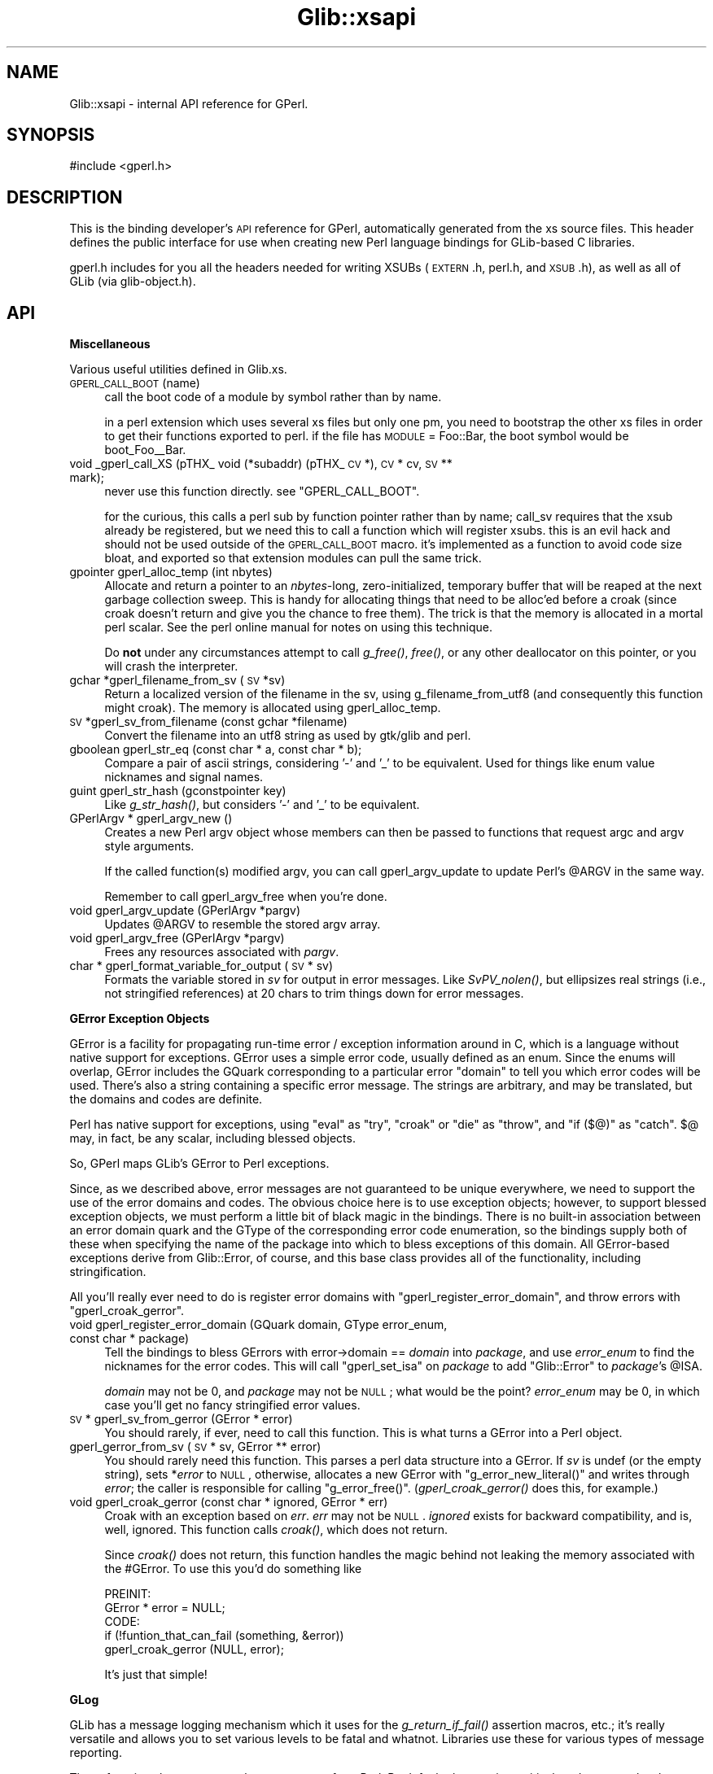 .\" Automatically generated by Pod::Man v1.37, Pod::Parser v1.32
.\"
.\" Standard preamble:
.\" ========================================================================
.de Sh \" Subsection heading
.br
.if t .Sp
.ne 5
.PP
\fB\\$1\fR
.PP
..
.de Sp \" Vertical space (when we can't use .PP)
.if t .sp .5v
.if n .sp
..
.de Vb \" Begin verbatim text
.ft CW
.nf
.ne \\$1
..
.de Ve \" End verbatim text
.ft R
.fi
..
.\" Set up some character translations and predefined strings.  \*(-- will
.\" give an unbreakable dash, \*(PI will give pi, \*(L" will give a left
.\" double quote, and \*(R" will give a right double quote.  \*(C+ will
.\" give a nicer C++.  Capital omega is used to do unbreakable dashes and
.\" therefore won't be available.  \*(C` and \*(C' expand to `' in nroff,
.\" nothing in troff, for use with C<>.
.tr \(*W-
.ds C+ C\v'-.1v'\h'-1p'\s-2+\h'-1p'+\s0\v'.1v'\h'-1p'
.ie n \{\
.    ds -- \(*W-
.    ds PI pi
.    if (\n(.H=4u)&(1m=24u) .ds -- \(*W\h'-12u'\(*W\h'-12u'-\" diablo 10 pitch
.    if (\n(.H=4u)&(1m=20u) .ds -- \(*W\h'-12u'\(*W\h'-8u'-\"  diablo 12 pitch
.    ds L" ""
.    ds R" ""
.    ds C` ""
.    ds C' ""
'br\}
.el\{\
.    ds -- \|\(em\|
.    ds PI \(*p
.    ds L" ``
.    ds R" ''
'br\}
.\"
.\" If the F register is turned on, we'll generate index entries on stderr for
.\" titles (.TH), headers (.SH), subsections (.Sh), items (.Ip), and index
.\" entries marked with X<> in POD.  Of course, you'll have to process the
.\" output yourself in some meaningful fashion.
.if \nF \{\
.    de IX
.    tm Index:\\$1\t\\n%\t"\\$2"
..
.    nr % 0
.    rr F
.\}
.\"
.\" For nroff, turn off justification.  Always turn off hyphenation; it makes
.\" way too many mistakes in technical documents.
.hy 0
.if n .na
.\"
.\" Accent mark definitions (@(#)ms.acc 1.5 88/02/08 SMI; from UCB 4.2).
.\" Fear.  Run.  Save yourself.  No user-serviceable parts.
.    \" fudge factors for nroff and troff
.if n \{\
.    ds #H 0
.    ds #V .8m
.    ds #F .3m
.    ds #[ \f1
.    ds #] \fP
.\}
.if t \{\
.    ds #H ((1u-(\\\\n(.fu%2u))*.13m)
.    ds #V .6m
.    ds #F 0
.    ds #[ \&
.    ds #] \&
.\}
.    \" simple accents for nroff and troff
.if n \{\
.    ds ' \&
.    ds ` \&
.    ds ^ \&
.    ds , \&
.    ds ~ ~
.    ds /
.\}
.if t \{\
.    ds ' \\k:\h'-(\\n(.wu*8/10-\*(#H)'\'\h"|\\n:u"
.    ds ` \\k:\h'-(\\n(.wu*8/10-\*(#H)'\`\h'|\\n:u'
.    ds ^ \\k:\h'-(\\n(.wu*10/11-\*(#H)'^\h'|\\n:u'
.    ds , \\k:\h'-(\\n(.wu*8/10)',\h'|\\n:u'
.    ds ~ \\k:\h'-(\\n(.wu-\*(#H-.1m)'~\h'|\\n:u'
.    ds / \\k:\h'-(\\n(.wu*8/10-\*(#H)'\z\(sl\h'|\\n:u'
.\}
.    \" troff and (daisy-wheel) nroff accents
.ds : \\k:\h'-(\\n(.wu*8/10-\*(#H+.1m+\*(#F)'\v'-\*(#V'\z.\h'.2m+\*(#F'.\h'|\\n:u'\v'\*(#V'
.ds 8 \h'\*(#H'\(*b\h'-\*(#H'
.ds o \\k:\h'-(\\n(.wu+\w'\(de'u-\*(#H)/2u'\v'-.3n'\*(#[\z\(de\v'.3n'\h'|\\n:u'\*(#]
.ds d- \h'\*(#H'\(pd\h'-\w'~'u'\v'-.25m'\f2\(hy\fP\v'.25m'\h'-\*(#H'
.ds D- D\\k:\h'-\w'D'u'\v'-.11m'\z\(hy\v'.11m'\h'|\\n:u'
.ds th \*(#[\v'.3m'\s+1I\s-1\v'-.3m'\h'-(\w'I'u*2/3)'\s-1o\s+1\*(#]
.ds Th \*(#[\s+2I\s-2\h'-\w'I'u*3/5'\v'-.3m'o\v'.3m'\*(#]
.ds ae a\h'-(\w'a'u*4/10)'e
.ds Ae A\h'-(\w'A'u*4/10)'E
.    \" corrections for vroff
.if v .ds ~ \\k:\h'-(\\n(.wu*9/10-\*(#H)'\s-2\u~\d\s+2\h'|\\n:u'
.if v .ds ^ \\k:\h'-(\\n(.wu*10/11-\*(#H)'\v'-.4m'^\v'.4m'\h'|\\n:u'
.    \" for low resolution devices (crt and lpr)
.if \n(.H>23 .if \n(.V>19 \
\{\
.    ds : e
.    ds 8 ss
.    ds o a
.    ds d- d\h'-1'\(ga
.    ds D- D\h'-1'\(hy
.    ds th \o'bp'
.    ds Th \o'LP'
.    ds ae ae
.    ds Ae AE
.\}
.rm #[ #] #H #V #F C
.\" ========================================================================
.\"
.IX Title "Glib::xsapi 3pm"
.TH Glib::xsapi 3pm "2007-03-05" "perl v5.8.8" "User Contributed Perl Documentation"
.SH "NAME"
Glib::xsapi \- internal API reference for GPerl.
.SH "SYNOPSIS"
.IX Header "SYNOPSIS"
.Vb 1
\& #include <gperl.h>
.Ve
.SH "DESCRIPTION"
.IX Header "DESCRIPTION"
This is the binding developer's \s-1API\s0 reference for GPerl, automatically
generated from the xs source files.  This header defines the public
interface for use when creating new Perl language bindings for GLib-based C
libraries.
.PP
gperl.h includes for you all the headers needed for writing XSUBs 
(\s-1EXTERN\s0.h, perl.h, and \s-1XSUB\s0.h), as well as all of GLib (via glib\-object.h).
.SH "API"
.IX Header "API"
.Sh "Miscellaneous"
.IX Subsection "Miscellaneous"
Various useful utilities defined in Glib.xs.
.IP "\s-1GPERL_CALL_BOOT\s0(name)" 4
.IX Item "GPERL_CALL_BOOT(name)"
call the boot code of a module by symbol rather than by name.
.Sp
in a perl extension which uses several xs files but only one pm, you
need to bootstrap the other xs files in order to get their functions
exported to perl.  if the file has \s-1MODULE\s0 = Foo::Bar, the boot symbol
would be boot_Foo_\|_Bar.
.IP "void _gperl_call_XS (pTHX_ void (*subaddr) (pTHX_ \s-1CV\s0 *), \s-1CV\s0 * cv, \s-1SV\s0 ** mark);" 4
.IX Item "void _gperl_call_XS (pTHX_ void (*subaddr) (pTHX_ CV *), CV * cv, SV ** mark);"
never use this function directly.  see \f(CW\*(C`GPERL_CALL_BOOT\*(C'\fR.
.Sp
for the curious, this calls a perl sub by function pointer rather than
by name; call_sv requires that the xsub already be registered, but we
need this to call a function which will register xsubs.  this is an
evil hack and should not be used outside of the \s-1GPERL_CALL_BOOT\s0 macro.
it's implemented as a function to avoid code size bloat, and exported
so that extension modules can pull the same trick.
.IP "gpointer gperl_alloc_temp (int nbytes)" 4
.IX Item "gpointer gperl_alloc_temp (int nbytes)"
Allocate and return a pointer to an \fInbytes\fR\-long, zero\-initialized,
temporary buffer that will be reaped at the next garbage collection sweep.
This is handy for allocating things that need to be alloc'ed before a croak
(since croak doesn't return and give you the chance to free them).  The
trick is that the memory is allocated in a mortal perl scalar.  See the
perl online manual for notes on using this technique.
.Sp
Do \fBnot\fR under any circumstances attempt to call \fIg_free()\fR, \fIfree()\fR, or any
other deallocator on this pointer, or you will crash the interpreter.
.IP "gchar *gperl_filename_from_sv (\s-1SV\s0 *sv)" 4
.IX Item "gchar *gperl_filename_from_sv (SV *sv)"
Return a localized version of the filename in the sv, using
g_filename_from_utf8 (and consequently this function might croak). The
memory is allocated using gperl_alloc_temp.
.IP "\s-1SV\s0 *gperl_sv_from_filename (const gchar *filename)" 4
.IX Item "SV *gperl_sv_from_filename (const gchar *filename)"
Convert the filename into an utf8 string as used by gtk/glib and perl.
.IP "gboolean gperl_str_eq (const char * a, const char * b);" 4
.IX Item "gboolean gperl_str_eq (const char * a, const char * b);"
Compare a pair of ascii strings, considering '\-' and '_' to be equivalent.
Used for things like enum value nicknames and signal names.
.IP "guint gperl_str_hash (gconstpointer key)" 4
.IX Item "guint gperl_str_hash (gconstpointer key)"
Like \fIg_str_hash()\fR, but considers '\-' and '_' to be equivalent.
.IP "GPerlArgv * gperl_argv_new ()" 4
.IX Item "GPerlArgv * gperl_argv_new ()"
Creates a new Perl argv object whose members can then be passed to functions
that request argc and argv style arguments.
.Sp
If the called function(s) modified argv, you can call gperl_argv_update to
update Perl's \f(CW@ARGV\fR in the same way.
.Sp
Remember to call gperl_argv_free when you're done.
.IP "void gperl_argv_update (GPerlArgv *pargv)" 4
.IX Item "void gperl_argv_update (GPerlArgv *pargv)"
Updates \f(CW@ARGV\fR to resemble the stored argv array.
.IP "void gperl_argv_free (GPerlArgv *pargv)" 4
.IX Item "void gperl_argv_free (GPerlArgv *pargv)"
Frees any resources associated with \fIpargv\fR.
.IP "char * gperl_format_variable_for_output (\s-1SV\s0 * sv)" 4
.IX Item "char * gperl_format_variable_for_output (SV * sv)"
Formats the variable stored in \fIsv\fR for output in error messages.  Like
\&\fISvPV_nolen()\fR, but ellipsizes real strings (i.e., not stringified references)
at 20 chars to trim things down for error messages.
.Sh "GError Exception Objects"
.IX Subsection "GError Exception Objects"
GError is a facility for propagating run-time error / exception information
around in C, which is a language without native support for exceptions.
GError uses a simple error code, usually defined as an enum.  Since the
enums will overlap, GError includes the GQuark corresponding to a particular
error \*(L"domain\*(R" to tell you which error codes will be used.  There's also a
string containing a specific error message.  The strings are arbitrary, and
may be translated, but the domains and codes are definite.
.PP
Perl has native support for exceptions, using \f(CW\*(C`eval\*(C'\fR as \*(L"try\*(R", \f(CW\*(C`croak\*(C'\fR or
\&\f(CW\*(C`die\*(C'\fR as \*(L"throw\*(R", and \f(CW\*(C`if ($@)\*(C'\fR as \*(L"catch\*(R".  \f(CW$@\fR may, in fact, be
any scalar, including blessed objects.
.PP
So, GPerl maps GLib's GError to Perl exceptions.
.PP
Since, as we described above, error messages are not guaranteed to be unique
everywhere, we need to support the use of the error domains and codes.
The obvious choice here is to use exception objects; however, to support
blessed exception objects, we must perform a little bit of black magic in
the bindings.   There is no built-in association between an error domain
quark and the GType of the corresponding error code enumeration, so the
bindings supply both of these when specifying the name of the package into
which to bless exceptions of this domain.  All GError-based exceptions 
derive from Glib::Error, of course, and this base class provides all of the
functionality, including stringification.
.PP
All you'll really ever need to do is register error domains with
\&\f(CW\*(C`gperl_register_error_domain\*(C'\fR, and throw errors with \f(CW\*(C`gperl_croak_gerror\*(C'\fR.
.IP "void gperl_register_error_domain (GQuark domain, GType error_enum, const char * package)" 4
.IX Item "void gperl_register_error_domain (GQuark domain, GType error_enum, const char * package)"
Tell the bindings to bless GErrors with error\->domain == \fIdomain\fR into
\&\fIpackage\fR, and use \fIerror_enum\fR to find the nicknames for the error codes.
This will call \f(CW\*(C`gperl_set_isa\*(C'\fR on \fIpackage\fR to add \*(L"Glib::Error\*(R" to
\&\fIpackage\fR's \f(CW@ISA\fR.
.Sp
\&\fIdomain\fR may not be 0, and \fIpackage\fR may not be \s-1NULL\s0; what would be the 
point?  \fIerror_enum\fR may be 0, in which case you'll get no fancy stringified
error values.
.IP "\s-1SV\s0 * gperl_sv_from_gerror (GError * error)" 4
.IX Item "SV * gperl_sv_from_gerror (GError * error)"
You should rarely, if ever, need to call this function.  This is what turns
a GError into a Perl object.
.IP "gperl_gerror_from_sv (\s-1SV\s0 * sv, GError ** error)" 4
.IX Item "gperl_gerror_from_sv (SV * sv, GError ** error)"
You should rarely need this function.  This parses a perl data structure into
a GError.  If \fIsv\fR is undef (or the empty string), sets *\fIerror\fR to \s-1NULL\s0,
otherwise, allocates a new GError with \f(CW\*(C`g_error_new_literal()\*(C'\fR and writes
through \fIerror\fR; the caller is responsible for calling \f(CW\*(C`g_error_free()\*(C'\fR.
(\fIgperl_croak_gerror()\fR does this, for example.)
.IP "void gperl_croak_gerror (const char * ignored, GError * err)" 4
.IX Item "void gperl_croak_gerror (const char * ignored, GError * err)"
Croak with an exception based on \fIerr\fR.  \fIerr\fR may not be \s-1NULL\s0.  \fIignored\fR
exists for backward compatibility, and is, well, ignored.  This function
calls \fIcroak()\fR, which does not return.
.Sp
Since \fIcroak()\fR does not return, this function handles the magic behind 
not leaking the memory associated with the #GError.  To use this you'd
do something like
.Sp
.Vb 5
\& PREINIT:
\&   GError * error = NULL;
\& CODE:
\&   if (!funtion_that_can_fail (something, &error))
\&      gperl_croak_gerror (NULL, error);
.Ve
.Sp
It's just that simple!
.Sh "GLog"
.IX Subsection "GLog"
GLib has a message logging mechanism which it uses for the \fIg_return_if_fail()\fR
assertion macros, etc.; it's really versatile and allows you to set various
levels to be fatal and whatnot.  Libraries use these for various types of
message reporting.
.PP
These functions let you reroute those messages from Perl.  By default, 
the warning, critical, and message levels go through perl's \fIwarn()\fR, and
fatal ones go through \fIcroak()\fR.  [i'm not sure that these get to \fIcroak()\fR
before GLib \fIabort()\fRs on them...]
.IP "gint gperl_handle_logs_for (const gchar * log_domain)" 4
.IX Item "gint gperl_handle_logs_for (const gchar * log_domain)"
Route all g_logs for \fIlog_domain\fR through gperl's log handling.  You'll
have to register domains in each binding submodule, because there's no way
we can know about them down here.
.Sp
And, technically, this traps all the predefined log levels, not any of
the ones you (or your library) may define for yourself.
.Sh "GType / GEnum / GFlags"
.IX Subsection "GType / GEnum / GFlags"
.IP "void gperl_register_fundamental (GType gtype, const char * package)" 4
.IX Item "void gperl_register_fundamental (GType gtype, const char * package)"
register a mapping between \fIgtype\fR and \fIpackage\fR.  this is for \*(L"fundamental\*(R"
types which have no other requirements for metadata storage, such as GEnums,
GFlags, or real GLib fundamental types like G_TYPE_INT, G_TYPE_FLOAT, etc.
.IP "GPerlValueWrapperClass" 4
.IX Item "GPerlValueWrapperClass"
Specifies the vtable that is to be used to convert fundamental types to and
from Perl variables.
.Sp
.Vb 5
\&  typedef struct _GPerlValueWrapperClass GPerlValueWrapperClass;
\&  struct _GPerlValueWrapperClass {
\&          GPerlValueWrapFunc   wrap;
\&          GPerlValueUnwrapFunc unwrap;
\&  };
.Ve
.Sp
The members are function pointers, each of which serves a specific purpose:
.RS 4
.IP "GPerlValueWrapFunc" 4
.IX Item "GPerlValueWrapFunc"
Turns \fIvalue\fR into an \s-1SV\s0.  The caller assumes ownership of the \s-1SV\s0.  \fIvalue\fR
is not to be modified.
.Sp
.Vb 1
\&  typedef SV*  (*GPerlValueWrapFunc)   (const GValue * value);
.Ve
.IP "GPerlValueUnwrapFunc" 4
.IX Item "GPerlValueUnwrapFunc"
Turns \fIsv\fR into its fundamental representation and stores the result in the
pre-configured \fIvalue\fR.  \fIvalue\fR must not be overwritten; instead one of the
various \f(CW\*(C`g_value_set_*()\*(C'\fR functions must be used or the \f(CW\*(C`value\->data\*(C'\fR
pointer must be modifed directly.
.Sp
.Vb 2
\&  typedef void (*GPerlValueUnwrapFunc) (GValue       * value,
\&                                        SV           * sv);
.Ve
.RE
.RS 4
.RE
.IP "void gperl_register_fundamental_full (GType gtype, const char * package, GPerlValueWrapperClass * wrapper_class)" 4
.IX Item "void gperl_register_fundamental_full (GType gtype, const char * package, GPerlValueWrapperClass * wrapper_class)"
Like gperl_register_fundamental, registers a mapping between \fIgtype\fR and
\&\fIpackage\fR.  In addition, this also installs the function pointers in
\&\fIwrapper_class\fR as the handlers for the type.  See GPerlValueWrapperClass.
.Sp
\&\fIgperl_register_fundamental_full\fR does not copy the contents of
\&\fIwrapper_class\fR \*(-- it assumes that \fIwrapper_class\fR is statically allocated
and that it will be valid for the whole lifetime of the program.
.IP "GType gperl_fundamental_type_from_package (const char * package)" 4
.IX Item "GType gperl_fundamental_type_from_package (const char * package)"
look up the GType corresponding to a \fIpackage\fR registered by
\&\fIgperl_register_fundamental()\fR.
.IP "const char * gperl_fundamental_package_from_type (GType gtype)" 4
.IX Item "const char * gperl_fundamental_package_from_type (GType gtype)"
look up the package corresponding to a \fIgtype\fR registered by
\&\fIgperl_register_fundamental()\fR.
.IP "GPerlValueWrapperClass * gperl_fundamental_wrapper_class_from_type (GType gtype)" 4
.IX Item "GPerlValueWrapperClass * gperl_fundamental_wrapper_class_from_type (GType gtype)"
look up the wrapper class corresponding to a \fIgtype\fR that has previously been
registered with \fIgperl_register_fundamental_full()\fR.
.IP "gboolean gperl_try_convert_enum (GType gtype, \s-1SV\s0 * sv, gint * val)" 4
.IX Item "gboolean gperl_try_convert_enum (GType gtype, SV * sv, gint * val)"
return \s-1FALSE\s0 if \fIsv\fR can't be mapped to a valid member of the registered
enum type \fIgtype\fR; otherwise, return \s-1TRUE\s0 write the new value to the
int pointed to by \fIval\fR.
.Sp
you'll need this only in esoteric cases.
.IP "gint gperl_convert_enum (GType type, \s-1SV\s0 * val)" 4
.IX Item "gint gperl_convert_enum (GType type, SV * val)"
croak if \fIval\fR is not part of \fItype\fR, otherwise return corresponding value
.IP "\s-1SV\s0 * gperl_convert_back_enum_pass_unknown (GType type, gint val)" 4
.IX Item "SV * gperl_convert_back_enum_pass_unknown (GType type, gint val)"
return a scalar containing the nickname of the enum value \fIval\fR, or the
integer value of \fIval\fR if \fIval\fR is not a member of the enum \fItype\fR.
.IP "\s-1SV\s0 * gperl_convert_back_enum (GType type, gint val)" 4
.IX Item "SV * gperl_convert_back_enum (GType type, gint val)"
return a scalar which is the nickname of the enum value val, or croak if
val is not a member of the enum.
.IP "gboolean gperl_try_convert_flag (GType type, const char * val_p, gint * val)" 4
.IX Item "gboolean gperl_try_convert_flag (GType type, const char * val_p, gint * val)"
like \fIgperl_try_convert_enum()\fR, but for GFlags.
.IP "gint gperl_convert_flag_one (GType type, const char * val)" 4
.IX Item "gint gperl_convert_flag_one (GType type, const char * val)"
croak if \fIval\fR is not part of \fItype\fR, otherwise return corresponding value.
.IP "gint gperl_convert_flags (GType type, \s-1SV\s0 * val)" 4
.IX Item "gint gperl_convert_flags (GType type, SV * val)"
collapse a list of strings to an integer with all the correct bits set,
croak if anything is invalid.
.IP "\s-1SV\s0 * gperl_convert_back_flags (GType type, gint val)" 4
.IX Item "SV * gperl_convert_back_flags (GType type, gint val)"
convert a bitfield to a list of strings.
.Sh "Inheritance management"
.IX Subsection "Inheritance management"
.IP "void gperl_set_isa (const char * child_package, const char * parent_package)" 4
.IX Item "void gperl_set_isa (const char * child_package, const char * parent_package)"
tell perl that \fIchild_package\fR inherits \fIparent_package\fR, after whatever else
is already there.  equivalent to \f(CW\*(C`push @{$parent_package}::ISA, $child_package;\*(C'\fR
.IP "void gperl_prepend_isa (const char * child_package, const char * parent_package)" 4
.IX Item "void gperl_prepend_isa (const char * child_package, const char * parent_package)"
tell perl that \fIchild_package\fR inherits \fIparent_package\fR, but before whatever
else is already there.  equivalent to \f(CW\*(C`unshift @{$parent_package}::ISA, $child_package;\*(C'\fR
.IP "GType gperl_type_from_package (const char * package)" 4
.IX Item "GType gperl_type_from_package (const char * package)"
Look up the GType associated with \fIpackage\fR, regardless of how it was
registered.  Returns 0 if no mapping can be found.
.IP "const char * gperl_package_from_type (GType gtype)" 4
.IX Item "const char * gperl_package_from_type (GType gtype)"
Look up the name of the package associated with \fIgtype\fR, regardless of how it
was registered.  Returns \s-1NULL\s0 if no mapping can be found.
.Sh "Boxed type support for \s-1SV\s0"
.IX Subsection "Boxed type support for SV"
In order to allow GValues to hold perl SVs we need a GBoxed wrapper.
.IP "\s-1GPERL_TYPE_SV\s0" 4
.IX Item "GPERL_TYPE_SV"
Evaluates to the GType for SVs.  The bindings register a mapping between
\&\s-1GPERL_TYPE_SV\s0 and the package 'Glib::Scalar' with \fIgperl_register_boxed()\fR.
.IP "\s-1SV\s0 * gperl_sv_copy (\s-1SV\s0 * sv)" 4
.IX Item "SV * gperl_sv_copy (SV * sv)"
implemented as \f(CW\*(C`newSVsv (sv)\*(C'\fR.
.IP "void gperl_sv_free (\s-1SV\s0 * sv)" 4
.IX Item "void gperl_sv_free (SV * sv)"
implemented as \f(CW\*(C`SvREFCNT_dec (sv)\*(C'\fR.
.Sh "\s-1UTF\-8\s0 strings with gchar"
.IX Subsection "UTF-8 strings with gchar"
By convention, gchar* is assumed to point to \s-1UTF8\s0 string data,
and char* points to ascii string data.  Here we define a pair of
wrappers for the boilerplate of upgrading Perl strings.  They
are implemented as functions rather than macros, because comma
expressions in macros are not supported by all compilers.
.PP
These functions should be used instead of newSVpv and SvPV_nolen
in all cases which deal with gchar* types.
.IP "gchar * SvGChar (\s-1SV\s0 * sv)" 4
.IX Item "gchar * SvGChar (SV * sv)"
extract a \s-1UTF8\s0 string from \fIsv\fR.
.IP "\s-1SV\s0 * newSVGChar (const gchar * str)" 4
.IX Item "SV * newSVGChar (const gchar * str)"
copy a \s-1UTF8\s0 string into a new \s-1SV\s0.  if str is \s-1NULL\s0, returns &PL_sv_undef.
.Sh "64 bit integers"
.IX Subsection "64 bit integers"
On 32 bit machines and even on some 64 bit machines, perl's \s-1IV/UV\s0 data type can
only hold 32 bit values.  The following functions therefore convert 64 bit
integers to and from Perl strings if normal \s-1IV/UV\s0 conversion does not suffice.
.IP "gint64 SvGInt64 (\s-1SV\s0 *sv)" 4
.IX Item "gint64 SvGInt64 (SV *sv)"
Converts the string in \fIsv\fR to a signed 64 bit integer.  If appropriate, uses
\&\f(CW\*(C`SvIV\*(C'\fR instead.
.IP "\s-1SV\s0 * newSVGInt64 (gint64 value)" 4
.IX Item "SV * newSVGInt64 (gint64 value)"
Creates a \s-1PV\s0 from the signed 64 bit integer in \fIvalue\fR.  If appropriate, uses
\&\f(CW\*(C`newSViv\*(C'\fR instead.
.IP "guint64 SvGUInt64 (\s-1SV\s0 *sv)" 4
.IX Item "guint64 SvGUInt64 (SV *sv)"
Converts the string in \fIsv\fR to an unsigned 64 bit integer.  If appropriate,
uses \f(CW\*(C`SvUV\*(C'\fR instead.
.IP "\s-1SV\s0 * newSVGUInt64 (guint64 value)" 4
.IX Item "SV * newSVGUInt64 (guint64 value)"
Creates a \s-1PV\s0 from the unsigned 64 bit integer in \fIvalue\fR.  If appropriate,
uses \f(CW\*(C`newSVuv\*(C'\fR instead.
.Sh "GBoxed"
.IX Subsection "GBoxed"
.IP "GPerlBoxedWrapperClass" 4
.IX Item "GPerlBoxedWrapperClass"
Specifies the vtable of functions to be used for bringing boxed types in
and out of perl.  The structure is defined like this:
.Sp
.Vb 6
\& typedef struct _GPerlBoxedWrapperClass GPerlBoxedWrapperClass;
\& struct _GPerlBoxedWrapperClass {
\&          GPerlBoxedWrapFunc    wrap;
\&          GPerlBoxedUnwrapFunc  unwrap;
\&          GPerlBoxedDestroyFunc destroy;
\& };
.Ve
.Sp
The members are function pointers, each of which serves a specific purpose:
.RS 4
.IP "GPerlBoxedWrapFunc" 4
.IX Item "GPerlBoxedWrapFunc"
turn a boxed pointer into an \s-1SV\s0.  gtype is the type of the boxed pointer,
and package is the package to which that gtype is registered (the lookup
has already been done for you at this point).  if own is true, the wrapper
is responsible for freeing the object; if it is false, some other code 
owns the object and you must \s-1NOT\s0 free it.
.Sp
.Vb 4
\& typedef SV*      (*GPerlBoxedWrapFunc)    (GType        gtype,
\&                                            const char * package,
\&                                            gpointer     boxed,
\&                                            gboolean     own);
.Ve
.IP "GPerlBoxedUnwrapFunc" 4
.IX Item "GPerlBoxedUnwrapFunc"
turn an \s-1SV\s0 into a boxed pointer.  like GPerlBoxedWrapFunc, gtype and package
are the registered type pair, already looked up for you (in the process of
finding the proper wrapper class).  sv is the sv to unwrap.
.Sp
.Vb 3
\& typedef gpointer (*GPerlBoxedUnwrapFunc)  (GType        gtype,
\&                                            const char * package,
\&                                            SV         * sv);
.Ve
.IP "GPerlBoxedDestroyFunc" 4
.IX Item "GPerlBoxedDestroyFunc"
this will be called by Glib::Boxed::DESTROY, when the wrapper is destroyed.
it is a hook that allows you to destroy an object owned by the wrapper;
note, however, that you will have had to keep track yourself of whether
the object was to be freed.
.Sp
.Vb 1
\& typedef void     (*GPerlBoxedDestroyFunc) (SV         * sv);
.Ve
.RE
.RS 4
.RE
.IP "void gperl_register_boxed (GType gtype, const char * package, GPerlBoxedWrapperClass * wrapper_class)" 4
.IX Item "void gperl_register_boxed (GType gtype, const char * package, GPerlBoxedWrapperClass * wrapper_class)"
Register a mapping between the GBoxed derivative \fIgtype\fR and \fIpackage\fR.  The
specified, \fIwrapper_class\fR will be used to wrap and unwrap objects of this
type; you may pass \s-1NULL\s0 to use the default wrapper (the same one returned by
\&\fIgperl_default_boxed_wrapper_class()\fR).
.Sp
In normal usage, the standard opaque wrapper supplied by the library is
sufficient and correct.  In some cases, however, you want a boxed type to map
directly to a native perl type; for example, some struct may be more
appropriately represented as a hash in perl.  Since the most necessary place
for this conversion to happen is in \fIgperl_value_from_sv()\fR and
\&\fIgperl_sv_from_value()\fR, the only reliable and robust way to implement this 
is a hook into \fIgperl_get_boxed_check()\fR and \fIgperl_new_boxed()\fR; that is
exactly the purpose of \fIwrapper_class\fR.  See \f(CW\*(C`GPerlBoxedWrapperClass\*(C'\fR.
.Sp
\&\fIgperl_register_boxed\fR does not copy the contents of \fIwrapper_class\fR \*(-- it
assumes that \fIwrapper_class\fR is statically allocated and that it will be valid
for the whole lifetime of the program.
.IP "GType gperl_boxed_type_from_package (const char * package)" 4
.IX Item "GType gperl_boxed_type_from_package (const char * package)"
Look up the GType associated with package \fIpackage\fR.  Returns 0 if \fItype\fR is
not registered.
.IP "const char * gperl_boxed_package_from_type (GType type)" 4
.IX Item "const char * gperl_boxed_package_from_type (GType type)"
Look up the package associated with GBoxed derivative \fItype\fR.  Returns \s-1NULL\s0 if
\&\fItype\fR is not registered.
.IP "GPerlBoxedWrapperClass * gperl_default_boxed_wrapper_class (void)" 4
.IX Item "GPerlBoxedWrapperClass * gperl_default_boxed_wrapper_class (void)"
get a pointer to the default wrapper class; handy if you want to use
the normal wrapper, with minor modifications.  note that you can just
pass \s-1NULL\s0 to \fIgperl_register_boxed()\fR, so you really only need this in
fringe cases.
.IP "\s-1SV\s0 * gperl_new_boxed (gpointer boxed, GType gtype, gboolean own)" 4
.IX Item "SV * gperl_new_boxed (gpointer boxed, GType gtype, gboolean own)"
Export a GBoxed derivative to perl, according to whatever
GPerlBoxedWrapperClass is registered for \fIgtype\fR.  In the default
implementation, this means wrapping an opaque perl object around the pointer
to a small wrapper structure which stores some metadata, such as whether
the boxed structure should be destroyed when the wrapper is destroyed
(controlled by \fIown\fR; if the wrapper owns the object, the wrapper is in
charge of destroying it's data).
.IP "\s-1SV\s0 * gperl_new_boxed_copy (gpointer boxed, GType gtype)" 4
.IX Item "SV * gperl_new_boxed_copy (gpointer boxed, GType gtype)"
Create a new copy of \fIboxed\fR and return an owner wrapper for it.
\&\fIboxed\fR may not be \s-1NULL\s0.  See \f(CW\*(C`gperl_new_boxed\*(C'\fR.
.IP "gpointer gperl_get_boxed_check (\s-1SV\s0 * sv, GType gtype)" 4
.IX Item "gpointer gperl_get_boxed_check (SV * sv, GType gtype)"
Extract the boxed pointer from a wrapper; croaks if the wrapper \fIsv\fR is not
blessed into a derivative of the expected \fIgtype\fR.  Does not allow undef.
.Sh "GObject"
.IX Subsection "GObject"
To deal with the intricate interaction of the different reference-counting
semantics of Perl objects versus GObjects, the bindings create a combined
PerlObject+GObject, with the GObject's pointer in magic attached to the Perl
object, and the Perl object's pointer in the GObject's user data.  Thus it's
not really a \*(L"wrapper\*(R", but we refer to it as one, because \*(L"combined Perl
object + GObject\*(R" is a cumbersome and confusing mouthful.
.PP
GObjects are represented as blessed hash references.  The GObject user data
mechanism is not typesafe, and thus is used only for unsigned integer values;
the Perl-level hash is available for any type of user data.  The combined
nature of the wrapper means that data stored in the hash will stick around as
long as the object is alive.
.PP
Since the C pointer is stored in attached magic, the C pointer is not available
to the Perl developer via the hash object, so there's no need to worry about
breaking it from perl.
.PP
Propers go to Marc Lehmann for dreaming most of this up.
.IP "void gperl_register_object (GType gtype, const char * package)" 4
.IX Item "void gperl_register_object (GType gtype, const char * package)"
tell the GPerl type subsystem what Perl package corresponds with a given
GObject by GType.  automagically sets up @\fIpackage\fR::ISA for you.
.Sp
note that \f(CW@ISA\fR will not be created for gtype until gtype's parent has
been registered.  if you are experiencing strange problems with a class'
\&\f(CW@ISA\fR not being set up, change the order in which you register them.
.IP "void gperl_register_sink_func (GType gtype, GPerlObjectSinkFunc func)" 4
.IX Item "void gperl_register_sink_func (GType gtype, GPerlObjectSinkFunc func)"
Tell \fIgperl_new_object()\fR to use \fIfunc\fR to claim ownership of objects derived
from \fIgtype\fR.
.Sp
\&\fIgperl_new_object()\fR always refs a GObject when wrapping it for the first time.
To have the Perl wrapper claim ownership of a GObject as part of
\&\fIgperl_new_object()\fR, you unref the object after ref'ing it. however, different
GObject subclasses have different ways to claim ownership; for example,
GtkObject simply requires you to call \fIgtk_object_sink()\fR.  To make this concept
generic, this function allows you to register a function to be called when then
wrapper should claim ownership of the object.  The \fIfunc\fR registered for a
given \fItype\fR will be called on any object for which \f(CW\*(C`g_type_isa
(G_TYPE_OBJECT (object), type)\*(C'\fR succeeds.
.Sp
If no sinkfunc is found for an object, \fIg_object_unref()\fR will be used.
.Sp
Even though GObjects don't need sink funcs, we need to have them in Glib
as a hook for upstream objects.  If we create a GtkObject (or any
other type of object which uses a different way to claim ownership) via
Glib::Object\->new, any upstream wrappers, such as \fIgtk2perl_new_object()\fR, will
\&\fBnot\fR be called.  Having a sink func facility down here enables us always to
do the right thing.
.IP "void gperl_object_set_no_warn_unreg_subclass (GType gtype, gboolean nowarn)" 4
.IX Item "void gperl_object_set_no_warn_unreg_subclass (GType gtype, gboolean nowarn)"
In versions 1.00 through 1.10x of Glib, the bindings required all types
to be registered ahead of time.  Upon encountering an unknown type, the
bindings would emit a warning to the effect of \*(L"unknown type 'Foo';
representing as first known parent type 'Bar'\*(R".  However, for some
types, such as GtkStyle or GdkGC, the actual object returned is an
instance of a child type of a private implementation (e.g., a theme
engine (\*(L"BlueCurveStyle\*(R") or gdk backend (\*(L"GdkGCX11\*(R")); we neither can
nor should have registered names for these types.  Therefore, it is
possible to tell the bindings not to warn about these unregistered
subclasses, and simply represent them as the parent type.
.Sp
With 1.12x, the bindings will automatically register unknown classes
into the namespace Glib::Object::_Unregistered to avoid possible
breakage resulting from unknown ancestors of known children.  To
preserve the old registered-as-unregistered behavior, the value
installed by this function is used to prevent the _Unregistered mapping
for such private backend classes.
.Sp
Note: this assumes \fIgtype\fR has already been registered with
\&\fIgperl_register_object()\fR.
.IP "const char * gperl_object_package_from_type (GType gtype)" 4
.IX Item "const char * gperl_object_package_from_type (GType gtype)"
Get the package corresponding to \fIgtype\fR.  If \fIgtype\fR is not a GObject
or GInterface, returns \s-1NULL\s0.  If \fIgtype\fR is not registered to a package
name, a new name of the form \f(CW\*(C`Glib::Object::_Unregistered::$c_type_name\*(C'\fR
will be created, used to register the class, and then returned.
.IP "\s-1HV\s0 * gperl_object_stash_from_type (GType gtype)" 4
.IX Item "HV * gperl_object_stash_from_type (GType gtype)"
Get the stash corresponding to \fIgtype\fR; returns \s-1NULL\s0 if \fIgtype\fR is
not registered.  The stash is useful for \f(CW\*(C`bless\*(C'\fRing.
.IP "GType gperl_object_type_from_package (const char * package)" 4
.IX Item "GType gperl_object_type_from_package (const char * package)"
Inverse of \fIgperl_object_package_from_type()\fR,  returns 0 if \fIpackage\fR
is not registered.
.IP "\s-1SV\s0 * gperl_new_object (GObject * object, gboolean own)" 4
.IX Item "SV * gperl_new_object (GObject * object, gboolean own)"
Use this function to get the perl part of a GObject.  If \fIobject\fR
has never been seen by perl before, a new, empty perl object will
be created and added to a private key under \fIobject\fR's qdata.  If
\&\fIobject\fR already has a perl part, a new reference to it will be
created. The gobject + perl object together form a combined object that
is properly refcounted, i.e. both parts will stay alive as long as at
least one of them is alive, and only when both perl object and gobject are
no longer referenced will both be freed.
.Sp
The perl object will be blessed into the package corresponding to the GType
returned by calling \fIG_OBJECT_TYPE()\fR on \fIobject\fR; if that class has not
been registered via \fIgperl_register_object()\fR, this function will emit a
warning to that effect (with \fIwarn()\fR), and attempt to bless it into the
first known class in the object's ancestry.  Since Glib::Object is
already registered, you'll get a Glib::Object if you are lazy, and thus
this function can fail only if \fIobject\fR isn't descended from GObject,
in which case it croaks.  (In reality, if you pass a non-GObject to this
function, you'll be lucky if you don't get a segfault, as there's not
really a way to trap that.)  In practice these warnings can be unavoidable,
so you can use \fIgperl_object_set_no_warn_unreg_subclass()\fR to quell them
on a class-by-class basis.
.Sp
However, when perl code is calling a GObject constructor (any function
which returns a new GObject), call \fIgperl_new_object()\fR with \fIown\fR set to
\&\f(CW%TRUE\fR; this will cause the first matching sink function to be called
on the GObject to claim ownership of that object, so that it will be
destroyed when the perl object goes out of scope. The default sink func
is \fIg_object_unref()\fR; other types should supply the proper function;
e.g., GtkObject should use \fIgtk_object_sink()\fR here.
.Sp
Returns the blessed perl object, or #&PL_sv_undef if object was #NULL.
.IP "GObject * gperl_get_object (\s-1SV\s0 * sv)" 4
.IX Item "GObject * gperl_get_object (SV * sv)"
retrieve the GObject pointer from a Perl object.  Returns \s-1NULL\s0 if \fIsv\fR is not
linked to a GObject.
.Sp
Note, this one is not safe \*(-- in general you want to use
\&\fIgperl_get_object_check()\fR.
.IP "GObject * gperl_get_object_check (\s-1SV\s0 * sv, GType gtype);" 4
.IX Item "GObject * gperl_get_object_check (SV * sv, GType gtype);"
croaks if \fIsv\fR is undef or is not blessed into the package corresponding 
to \fIgtype\fR.  use this for bringing parameters into xsubs from perl.
Returns the same as \fIgperl_get_object()\fR (provided it doesn't croak first).
.IP "\s-1SV\s0 * gperl_object_check_type (\s-1SV\s0 * sv, GType gtype)" 4
.IX Item "SV * gperl_object_check_type (SV * sv, GType gtype)"
Essentially the same as \fIgperl_get_object_check()\fR.
.Sp
This croaks if the types aren't compatible.
.IP "typedef GObject GObject_noinc" 4
.IX Item "typedef GObject GObject_noinc"
.PD 0
.IP "typedef GObject GObject_ornull" 4
.IX Item "typedef GObject GObject_ornull"
.IP "newSVGObject(obj)" 4
.IX Item "newSVGObject(obj)"
.IP "newSVGObject_noinc(obj)" 4
.IX Item "newSVGObject_noinc(obj)"
.IP "SvGObject(sv)" 4
.IX Item "SvGObject(sv)"
.IP "SvGObject_ornull(sv)" 4
.IX Item "SvGObject_ornull(sv)"
.PD
.Sh "GValue"
.IX Subsection "GValue"
GValue is GLib's generic value container, and it is because of GValue that the
run time type handling of GObject parameters and GClosure marshaling can
function, and most usages of these functions will be from those two points.
.PP
Client code will run into uses for \fIgperl_sv_from_value()\fR and
\&\fIgperl_value_from_sv()\fR when trying to convert lists of parameters into GValue
arrays and the like.
.IP "gboolean gperl_value_from_sv (GValue * value, \s-1SV\s0 * sv)" 4
.IX Item "gboolean gperl_value_from_sv (GValue * value, SV * sv)"
set a \fIvalue\fR from a whatever is in \fIsv\fR.  \fIvalue\fR must be initialized 
so the code knows what kind of value to coerce out of \fIsv\fR.
.Sp
Return value is always \s-1TRUE\s0; if the code knows how to perform the conversion,
it croaks.  (The return value is for backward compatibility.) In reality,
this really ought to always succeed; a failed conversion should be considered
a bug or unimplemented code!
.IP "\s-1SV\s0 * gperl_sv_from_value (const GValue * value)" 4
.IX Item "SV * gperl_sv_from_value (const GValue * value)"
Coerce whatever is in \fIvalue\fR into a perl scalar and return it.
.Sp
Croaks if the code doesn't know how to perform the conversion.
.Sh "GClosure / GPerlClosure"
.IX Subsection "GClosure / GPerlClosure"
GPerlClosure is a wrapper around the gobject library's GClosure with
special handling for marshalling perl subroutines as callbacks.
This is specially tuned for use with GSignal and stuff like io watch,
timeout, and idle handlers.
.PP
For generic callback functions, which need parameters but do not get
registered with the type system, this is sometimes overkill.  See
GPerlCallback, below.
.IP "GClosure * gperl_closure_new (\s-1SV\s0 * callback, \s-1SV\s0 * data, gboolean swap)" 4
.IX Item "GClosure * gperl_closure_new (SV * callback, SV * data, gboolean swap)"
Create and return a new GPerlClosure.  \fIcallback\fR and \fIdata\fR will be copied
for storage; \fIcallback\fR must not be \s-1NULL\s0.  If \fIswap\fR is \s-1TRUE\s0, \fIdata\fR will be
swapped with the instance during invocation (this is used to implement
\&\fIg_signal_connect_swapped()\fR).
.Sp
If compiled under a thread-enabled perl, the closure will be created and
marshaled in such a way as to ensure that the same interpreter which created
the closure will be used to invoke it.
.IP "GClosure * gperl_closure_new_with_marshaller (\s-1SV\s0 * callback, \s-1SV\s0 * data, gboolean swap, GClosureMarshal marshaller)" 4
.IX Item "GClosure * gperl_closure_new_with_marshaller (SV * callback, SV * data, gboolean swap, GClosureMarshal marshaller)"
Like \f(CW\*(C`gperl_closure_new\*(C'\fR, but uses a caller-supplied marshaller.  This is
provided for use in those sticky circumstances when you just can't do it 
any other way; in general, you want to use the default marshaller, which you
get if you provide \s-1NULL\s0 for \fImarshaller\fR.
.Sp
If you use you own marshaller, you need to take care of everything yourself,
including swapping the instance and data if \f(CW\*(C`GPERL_CLOSURE_SWAP_DATA
(closure)\*(C'\fR is true, calling \f(CW\*(C`gperl_run_exception_handlers\*(C'\fR if \s-1ERRSV\s0 is true
after invoking the perl sub, and ensuring that you properly use the
\&\f(CW\*(C`marshal_data\*(C'\fR parameter as the perl interpreter when \s-1PERL_IMPLICIT_CONTEXT\s0 is
defined.  See the implementation of the default marshaller,
\&\f(CW\*(C`gperl_closure_marshal\*(C'\fR, in Glib/GClosure.xs for inspiration.
.Sh "GPerlCallback"
.IX Subsection "GPerlCallback"
generic callback functions usually get invoked directly, and are not passed
parameter lists as GValues.  we could very easily wrap up such generic
callbacks with something that converts the parameters to GValues and then
channels everything through GClosure, but this has two problems:  1) the above
implementation of GClosure is tuned to marshalling signal handlers, which
always have an instance object, and 2) it's more work than is strictly
necessary.
.PP
additionally, generic callbacks aren't always kind to the GClosure paradigm.
.PP
so, here's GPerlCallback, which is designed specifically to run generic
callback functions.  it reads parameters off the C stack and converts them into
parameters on the perl stack.  (it uses the GValue to/from \s-1SV\s0 mechanism to do
so, but doesn't allocate any temps on the heap.)  the callback object itself
stores the parameter type list.
.PP
unfortunately, since the data element is always last, but the number of
arguments is not known until we have the callback object, we can't pass
gperl_callback_invoke directly to functions requiring a callback; you'll have
to write a proxy callback which calls gperl_callback_invoke.
.IP "GPerlCallback * gperl_callback_new (\s-1SV\s0 * func, \s-1SV\s0 * data, gint n_params, GType param_types[], GType return_type)" 4
.IX Item "GPerlCallback * gperl_callback_new (SV * func, SV * data, gint n_params, GType param_types[], GType return_type)"
Create and return a new GPerlCallback; use gperl_callback_destroy when you are
finished with it.
.Sp
\&\fIfunc\fR: perl subroutine to call.  this \s-1SV\s0 will be copied, so don't worry about
reference counts.  must \fBnot\fR be #NULL.
.Sp
\&\fIdata\fR: scalar to pass to \fIfunc\fR in addition to all other arguments.  the \s-1SV\s0
will be copied, so don't worry about reference counts.  may be #NULL.
.Sp
\&\fIn_params\fR: the number of elements in \fIparam_types\fR.
.Sp
\&\fIparam_types\fR: the #GType of each argument that should be passed from the
invocation to \fIfunc\fR.  may be #NULL if \fIn_params\fR is zero, otherwise it must
be \fIn_params\fR elements long or nasty things will happen.  this array will be
copied; see \fIgperl_callback_invoke()\fR for how it is used.
.Sp
\&\fIreturn_type\fR: the #GType of the return value, or 0 if the function has void
return.
.IP "void gperl_callback_destroy (GPerlCallback * callback)" 4
.IX Item "void gperl_callback_destroy (GPerlCallback * callback)"
Dispose of \fIcallback\fR.
.IP "void gperl_callback_invoke (GPerlCallback * callback, GValue * return_value, ...)" 4
.IX Item "void gperl_callback_invoke (GPerlCallback * callback, GValue * return_value, ...)"
Marshall the variadic parameters according to \fIcallback\fR's param_types, and
then invoke \fIcallback\fR's subroutine in scalar context, or void context if the
return type is G_TYPE_VOID.  If \fIreturn_value\fR is not \s-1NULL\s0, then value
returned (if any) will be copied into \fIreturn_value\fR.
.Sp
A typical callback handler would look like this:
.Sp
.Vb 13
\&  static gint
\&  real_c_callback (Foo * f, Bar * b, int a, gpointer data)
\&  {
\&          GPerlCallback * callback = (GPerlCallback*)data;
\&          GValue return_value = {0,};
\&          gint retval;
\&          g_value_init (&return_value, callback\->return_type);
\&          gperl_callback_invoke (callback, &return_value,
\&                                 f, b, a);
\&          retval = g_value_get_int (&return_value);
\&          g_value_unset (&return_value);
\&          return retval;
\&  }
.Ve
.Sh "Exception Handling"
.IX Subsection "Exception Handling"
Like Event, Tk, and most other callback\-using, event-based perl modules,
Glib traps exceptions that happen in callbacks.  To enable your code to
do something about these exceptions, Glib stores a list of exception
handlers which will be called on the trapped exceptions.  This is
completely distinct from the \f(CW$SIG\fR{_\|_DIE_\|_} mechanism provided by Perl
itself, for various reasons (not the least of which is that the Perl
docs and source code say that \f(CW$SIG\fR{_\|_DIE_\|_} is intended for running as
the program is about to exit, and other behaviors may be removed in the
future (apparently a source of much debate on p5p)).
.IP "int gperl_install_exception_handler (GClosure * closure)" 4
.IX Item "int gperl_install_exception_handler (GClosure * closure)"
Install a GClosure to be executed when \fIgperl_closure_invoke()\fR traps an
exception.  The closure should return boolean (\s-1TRUE\s0 if the handler should
remain installed) and expect to receive a perl scalar.  This scalar will be
a private copy of \s-1ERRSV\s0 ($@) which the handler can mangle to its heart's
content.
.Sp
The return value is an integer id tag that may be passed to
\&\fIgperl_removed_exception_handler()\fR.
.IP "void gperl_remove_exception_handler (guint tag)" 4
.IX Item "void gperl_remove_exception_handler (guint tag)"
Remove the exception handler identified by \fItag\fR, as returned by
\&\fIgperl_install_exception_handler()\fR.  If \fItag\fR cannot be found, this
does nothing.
.Sp
\&\s-1WARNING:\s0  this function locks a global data structure, so do \s-1NOT\s0 call
it recursively.  also, calling this from within an exception handler will
result in a deadlock situation.  if you want to remove your handler just
have it return \s-1FALSE\s0.
.IP "void gperl_run_exception_handlers (void)" 4
.IX Item "void gperl_run_exception_handlers (void)"
Invoke whatever exception handlers are installed.  You will need this if
you have written a custom marshaler.  Uses the value of the global \s-1ERRSV\s0.
.Sh "GSignal"
.IX Subsection "GSignal"
.IP "void gperl_signal_set_marshaller_for (GType instance_type, char * detailed_signal, GClosureMarshal marshaller)" 4
.IX Item "void gperl_signal_set_marshaller_for (GType instance_type, char * detailed_signal, GClosureMarshal marshaller)"
You need this function only in rare cases, usually as workarounds for bad
signal parameter types or to implement writable arguments.  Use the given
\&\fImarshaller\fR to marshal all handlers for \fIdetailed_signal\fR on
\&\fIinstance_type\fR.  \f(CW\*(C`gperl_signal_connect\*(C'\fR will look for marshallers
registered here, and apply them to the GPerlClosure it creates for the given
callback being connected.
.Sp
Use the helper macros in gperl_marshal.h to help write your marshaller
function.  That header, which is installed with the Glib module but not
#included through gperl.h, includes commentary and examples which you
should follow closely to avoid nasty bugs.  Use the Source, Luke.
.Sp
\&\s-1WARNING:\s0 Bend over backwards and turn your head around 720 degrees before
attempting to write a GPerlClosure marshaller without using the macros in
gperl_marshal.h.  If you absolutely cannot use those macros, be certain to
understand what those macros do so you can get the semantics correct, and
keep your code synchronized with them, or you may miss very important
bugfixes.
.IP "gulong gperl_signal_connect (\s-1SV\s0 * instance, char * detailed_signal, \s-1SV\s0 * callback, \s-1SV\s0 * data, GConnectFlags flags)" 4
.IX Item "gulong gperl_signal_connect (SV * instance, char * detailed_signal, SV * callback, SV * data, GConnectFlags flags)"
The actual workhorse behind GObject::signal_connect, the binding for
g_signal_connect, for use from within \s-1XS\s0.  This creates a \f(CW\*(C`GPerlClosure\*(C'\fR
wrapper for the given \fIcallback\fR and \fIdata\fR, and connects that closure to the
signal named \fIdetailed_signal\fR on the given GObject \fIinstance\fR.  This is only
good for named signals.  \fIflags\fR is the same as for \fIg_signal_connect()\fR.
\&\fIdata\fR may be \s-1NULL\s0, but \fIcallback\fR must not be.
.Sp
Returns the id of the installed callback.
.SH "SEE ALSO"
.IX Header "SEE ALSO"
\&\fIperlapi\fR\|(1), \fIperlguts\fR\|(1), GLib Reference Manual, \fIGlib\fR\|(3pm), \fIGlib::devel\fR\|(3pm).
.SH "AUTHORS"
.IX Header "AUTHORS"
This file was automatically generated from the source code of the Glib module,
which is maintained by the gtk2\-perl team.
.SH "LICENSE"
.IX Header "LICENSE"
Copyright (C) 2003 by the gtk2\-perl team (see the file \s-1AUTHORS\s0 for the
full list)
.PP
This library is free software; you can redistribute it and/or modify it under
the terms of the \s-1GNU\s0 Library General Public License as published by the Free
Software Foundation; either version 2.1 of the License, or (at your option) any
later version.
.PP
This library is distributed in the hope that it will be useful, but \s-1WITHOUT\s0 \s-1ANY\s0
\&\s-1WARRANTY\s0; without even the implied warranty of \s-1MERCHANTABILITY\s0 or \s-1FITNESS\s0 \s-1FOR\s0 A
\&\s-1PARTICULAR\s0 \s-1PURPOSE\s0.  See the \s-1GNU\s0 Library General Public License for more
details.
.PP
You should have received a copy of the \s-1GNU\s0 Library General Public License along
with this library; if not, write to the Free Software Foundation, Inc., 59
Temple Place \- Suite 330, Boston, \s-1MA\s0  02111\-1307  \s-1USA\s0.
